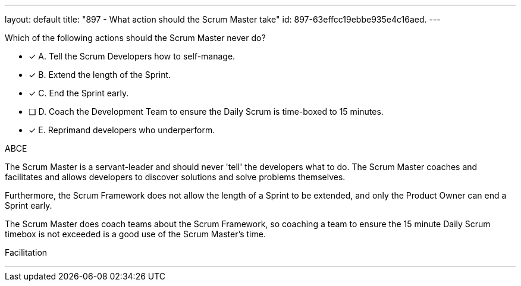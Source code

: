 ---
layout: default 
title: "897 - What action should the Scrum Master take"
id: 897-63effcc19ebbe935e4c16aed.
---


[#question]


****

[#query]
--
Which of the following actions should the Scrum Master never do?
--

[#list]
--
* [*] A. Tell the Scrum Developers how to self-manage.
* [*] B. Extend the length of the Sprint.
* [*] C. End the Sprint early.
* [ ] D. Coach the Development Team to ensure the Daily Scrum is time-boxed to 15 minutes.
* [*] E. Reprimand developers who underperform.
--
****

[#answer]
ABCE

[#explanation]
--
The Scrum Master is a servant-leader and should never 'tell' the developers what to do. The Scrum Master coaches and facilitates and allows developers to discover solutions and solve problems themselves.

Furthermore, the Scrum Framework does not allow the length of a Sprint to be extended, and only the Product Owner can end a Sprint early.

The Scrum Master does coach teams about the Scrum Framework, so coaching a team to ensure the 15 minute Daily Scrum timebox is not exceeded is a good use of the Scrum Master's time.


--

[#ka]
Facilitation

'''

